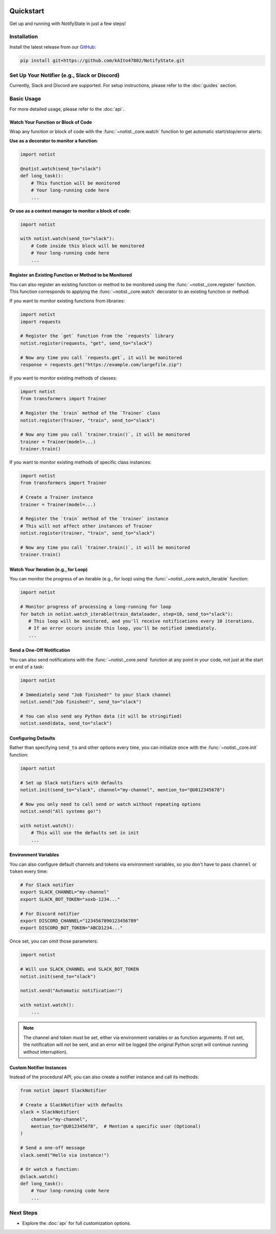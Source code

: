.. image:: https://img.shields.io/badge/-GitHub-181717.svg?logo=github&style=flat
   :target: https://github.com/kAIto47802/NotifyState
   :alt: GitHub
   :class: github-badge

Quickstart
==========

Get up and running with NotifyState in just a few steps!

Installation
------------

Install the latest release from our `GitHub <https://github.com/kAIto47802/NotifyState>`__:

.. code-block:: bash

   pip install git+https://github.com/kAIto47802/NotifyState.git


Set Up Your Notifier (e.g., Slack or Discord)
---------------------------------------------

Currently, Slack and Discord are supported.
For setup instructions, please refer to the :doc:`guides` section.


Basic Usage
-----------

For more detailed usage, please refer to the :doc:`api`.


Watch Your Function or Block of Code
^^^^^^^^^^^^^^^^^^^^^^^^^^^^^^^^^^^^

Wrap any function or block of code with the :func:`~notist._core.watch` function to get automatic start/stop/error alerts:

**Use as a decorator to monitor a function**:

.. code-block:: python

   import notist

   @notist.watch(send_to="slack")
   def long_task():
       # This function will be monitored
       # Your long-running code here
       ...

**Or use as a context manager to monitor a block of code**:

.. code-block:: python

   import notist

   with notist.watch(send_to="slack"):
       # Code inside this block will be monitored
       # Your long-running code here
       ...

Register an Existing Function or Method to be Monitored
^^^^^^^^^^^^^^^^^^^^^^^^^^^^^^^^^^^^^^^^^^^^^^^^^^^^^^^

You can also register an existing function or method to be monitored using the :func:`~notist._core.register` function.
This function corresponds to applying the :func:`~notist._core.watch` decorator to an existing function or method.

If you want to monitor existing functions from libraries:


.. code-block:: python

   import notist
   import requests

   # Register the `get` function from the `requests` library
   notist.register(requests, "get", send_to="slack")

   # Now any time you call `requests.get`, it will be monitored
   response = requests.get("https://example.com/largefile.zip")

If you want to monitor existing methods of classes:

.. code-block:: python

   import notist
   from transformers import Trainer

   # Register the `train` method of the `Trainer` class
   notist.register(Trainer, "train", send_to="slack")

   # Now any time you call `trainer.train()`, it will be monitored
   trainer = Trainer(model=...)
   trainer.train()

If you want to monitor existing methods of specific class instances:

.. code-block:: python

   import notist
   from transformers import Trainer

   # Create a Trainer instance
   trainer = Trainer(model=...)

   # Register the `train` method of the `trainer` instance
   # This will not affect other instances of Trainer
   notist.register(trainer, "train", send_to="slack")

   # Now any time you call `trainer.train()`, it will be monitored
   trainer.train()

Watch Your Iteration (e.g., for Loop)
^^^^^^^^^^^^^^^^^^^^^^^^^^^^^^^^^^^^^

You can monitor the progress of an iterable (e.g., for loop) using the :func:`~notist._core.watch_iterable` function:

.. code-block:: python

   import notist

   # Monitor progress of processing a long-running for loop
   for batch in notist.watch_iterable(train_dataloader, step=10, send_to="slack"):
      # This loop will be monitored, and you'll receive notifications every 10 iterations.
      # If an error occurs inside this loop, you'll be notified immediately.
      ...

Send a One-Off Notification
^^^^^^^^^^^^^^^^^^^^^^^^^^^

You can also send notifications with the :func:`~notist._core.send` function at any point in your code, not just at the start or end of a task:

.. code-block:: python

   import notist

   # Immediately send "Job finished!" to your Slack channel
   notist.send("Job finished!", send_to="slack")

   # You can also send any Python data (it will be stringified)
   notist.send(data, send_to="slack")


Configuring Defaults
^^^^^^^^^^^^^^^^^^^^

Rather than specifying ``send_to`` and other options every time, you can initialize once with the :func:`~notist._core.init` function:

.. code-block:: python

   import notist

   # Set up Slack notifiers with defaults
   notist.init(send_to="slack", channel="my-channel", mention_to="@U012345678")

   # Now you only need to call send or watch without repeating options
   notist.send("All systems go!")

   with notist.watch():
       # This will use the defaults set in init
       ...

Environment Variables
^^^^^^^^^^^^^^^^^^^^^

You can also configure default channels and tokens via environment variables, so you don't have to pass ``channel`` or ``token`` every time:

.. code-block:: bash

   # For Slack notifier
   export SLACK_CHANNEL="my-channel"
   export SLACK_BOT_TOKEN="xoxb-1234..."

   # For Discord notifier
   export DISCORD_CHANNEL="1234567890123456789"
   export DISCORD_BOT_TOKEN="ABCD1234..."

Once set, you can omit those parameters:

.. code-block:: python

   import notist

   # Will use SLACK_CHANNEL and SLACK_BOT_TOKEN
   notist.init(send_to="slack")

   notist.send("Automatic notification!")

   with notist.watch():
       ...


.. note::
   The channel and token must be set, either via environment variables or as function arguments.
   If not set, the notification will not be sent, and an error will be logged
   (the original Python script will continue running without interruption).

Custom Notifier Instances
^^^^^^^^^^^^^^^^^^^^^^^^^

Instead of the procedural API, you can also create a notifier instance and call its methods:

.. code-block:: python

   from notist import SlackNotifier

   # Create a SlackNotifier with defaults
   slack = SlackNotifier(
       channel="my-channel",
       mention_to="@U012345678",  # Mention a specific user (Optional)
   )

   # Send a one-off message
   slack.send("Hello via instance!")

   # Or watch a function:
   @slack.watch()
   def long_task():
       # Your long-running code here
       ...

Next Steps
----------

- Explore the :doc:`api` for full customization options.